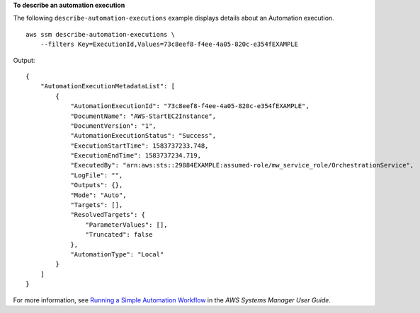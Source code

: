 **To describe an automation execution**

The following ``describe-automation-executions`` example displays details about an Automation execution. ::

    aws ssm describe-automation-executions \
        --filters Key=ExecutionId,Values=73c8eef8-f4ee-4a05-820c-e354fEXAMPLE
  
Output::

    {
        "AutomationExecutionMetadataList": [
            {
                "AutomationExecutionId": "73c8eef8-f4ee-4a05-820c-e354fEXAMPLE",
                "DocumentName": "AWS-StartEC2Instance",
                "DocumentVersion": "1",
                "AutomationExecutionStatus": "Success",
                "ExecutionStartTime": 1583737233.748,
                "ExecutionEndTime": 1583737234.719,
                "ExecutedBy": "arn:aws:sts::29884EXAMPLE:assumed-role/mw_service_role/OrchestrationService",
                "LogFile": "",
                "Outputs": {},
                "Mode": "Auto",
                "Targets": [],
                "ResolvedTargets": {
                    "ParameterValues": [],
                    "Truncated": false
                },
                "AutomationType": "Local"
            }
        ]
    }

For more information, see `Running a Simple Automation Workflow <https://docs.aws.amazon.com/systems-manager/latest/userguide/automation-working-executing.html>`__ in the *AWS Systems Manager User Guide*.
